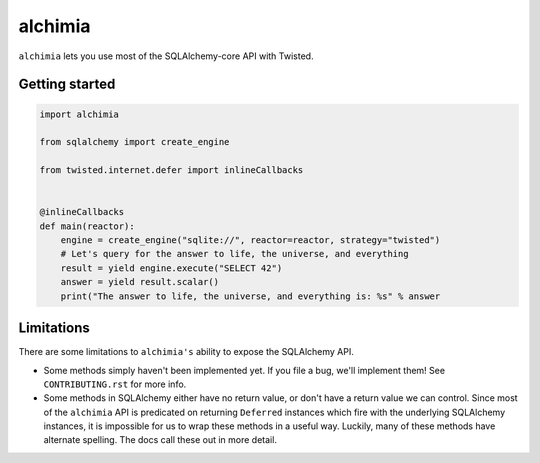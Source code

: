 alchimia
========

``alchimia`` lets you use most of the SQLAlchemy-core API with Twisted.

Getting started
---------------

.. code:: python

    import alchimia

    from sqlalchemy import create_engine

    from twisted.internet.defer import inlineCallbacks


    @inlineCallbacks
    def main(reactor):
        engine = create_engine("sqlite://", reactor=reactor, strategy="twisted")
        # Let's query for the answer to life, the universe, and everything
        result = yield engine.execute("SELECT 42")
        answer = yield result.scalar()
        print("The answer to life, the universe, and everything is: %s" % answer


Limitations
-----------

There are some limitations to ``alchimia's`` ability to expose the SQLAlchemy
API.

* Some methods simply haven't been implemented yet. If you file a bug, we'll
  implement them! See ``CONTRIBUTING.rst`` for more info.
* Some methods in SQLAlchemy either have no return value, or don't have a
  return value we can control. Since most of the ``alchimia`` API is predicated
  on returning ``Deferred`` instances which fire with the underlying SQLAlchemy
  instances, it is impossible for us to wrap these methods in a useful way.
  Luckily, many of these methods have alternate spelling. The docs call these
  out in more detail.
